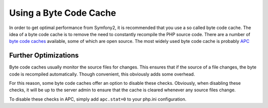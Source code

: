 .. index::
   single: Performance; Byye code cache

Using a Byte Code Cache
=======================

In order to get optimal performance from Symfony2, it is recommended that
you use a so called byte code cache. The idea of a byte code cache is to remove
the need to constantly recompile the PHP source code. There are a number of
`byte code caches`_ available, some of which are open source. The most widely
used byte code cache is probably `APC`_

Further Optimizations
---------------------

Byte code caches usually monitor the source files for changes. This ensures
that if the source of a file changes, the byte code is recompiled automatically.
Though convenient, this obviously adds some overhead.

For this reason, some byte code caches offer an option to disable these checks.
Obviously, when disabling these checks, it will be up to the server admin
to ensure that the cache is cleared whenever any source files change.

To disable these checks in APC, simply add ``apc.stat=0`` to your php.ini
configuration.

.. _`byte code caches`: http://en.wikipedia.org/wiki/List_of_PHP_accelerators
.. _`APC`: http://php.net/manual/en/book.apc.php